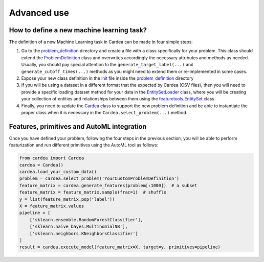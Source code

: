 Advanced use
============

How to define a new machine learning task?
------------------------------------------

The definition of a new Machine Learning task in Cardea can be made in four simple steps:

1. Go to the `problem_definition`_ directory and create a file with a class specifically for
   your problem. This class should extend the `ProblemDefinition`_ class and overwrites
   accordingly the necessary attributes and methods as needed. Usually, you should pay special
   attention to the ``generate_target_label(...)`` and ``generate_cutoff_times(...)`` methods
   as you might need to extend them or re-implemented in some cases.

2. Expose your new class definition in the `init`_ file inside the `problem_definition`_ directory

3. If you will be using a dataset in a different format that the expected by Cardea (CSV files),
   then you will need to provide a specific loading dataset method for your data in the
   `EntitySetLoader`_ class, where you will be creating your collection of entities and
   relationships between them using the `featuretools.EntitySet`_ class.

4. Finally, you need to update the `Cardea`_ class to support the new problem definition and be
   able to instantiate the proper class when it is necessary in the ``Cardea.select_problem(...)``
   method.

Features, primitives and AutoML integration
-------------------------------------------

Once you have defined your problem, following the four steps in the previous section, you will be
able to perform featurization and run different primitives using the AutoML tool as follows:

.. code-block:: python

    from cardea import Cardea
    cardea = Cardea()
    cardea.load_your_custom_data()
    problem = cardea.select_problem('YourCustomProblemDefinition')
    feature_matrix = cardea.generate_features(problem[:1000])  # a subset
    feature_matrix = feature_matrix.sample(frac=1)  # shuffle
    y = list(feature_matrix.pop('label'))
    X = feature_matrix.values
    pipeline = [
        ['sklearn.ensemble.RandomForestClassifier'],
        ['sklearn.naive_bayes.MultinomialNB'],
        ['sklearn.neighbors.KNeighborsClassifier']
    ]
    result = cardea.execute_model(feature_matrix=X, target=y, primitives=pipeline)


.. _featuretools.EntitySet: https://docs.featuretools.com/generated/featuretools.EntitySet.html#featuretools.EntitySet
.. _problem_definition: https://github.com/D3-AI/Cardea/tree/master/cardea/problem_definition
.. _ProblemDefinition: https://github.com/D3-AI/Cardea/blob/master/cardea/problem_definition/definition.py
.. _init: https://github.com/D3-AI/Cardea/blob/master/cardea/problem_definition/__init__.py
.. _EntitySetLoader: https://github.com/D3-AI/Cardea/blob/master/cardea/data_loader/entityset_loader.py#L9
.. _Cardea: https://github.com/D3-AI/Cardea/blob/master/cardea/cardea.py
